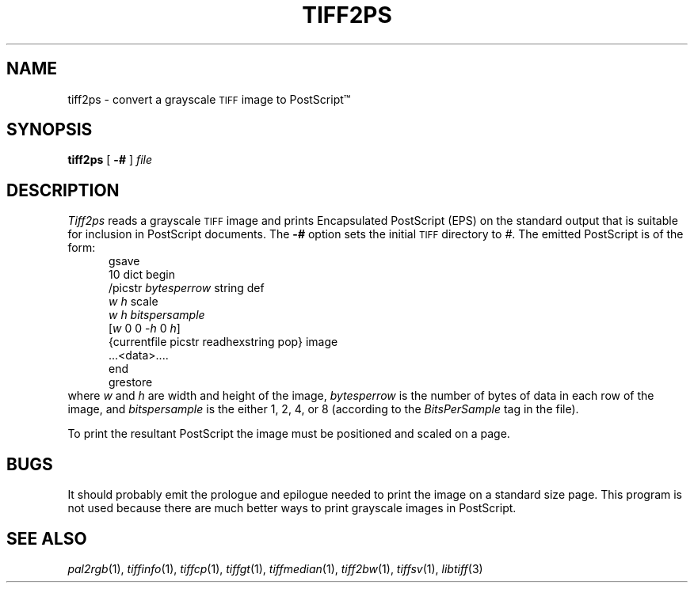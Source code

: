 .\"	$Header: /usr/people/sam/tiff/man/man1/RCS/tiff2ps.1,v 1.6 90/11/25 11:15:48 sam Exp $
.\"
.\" Copyright (c) 1989 by Sam Leffler.
.\" All rights reserved.
.\"
.\" This file is provided for unrestricted use provided that this
.\" legend is included on all tape media and as a part of the
.\" software program in whole or part.  Users may copy, modify or
.\" distribute this file at will.
.\"
.TH TIFF2PS 1 "May 2, 1990"
.SH NAME
tiff2ps \- convert a grayscale
.SM TIFF
image to PostScript\(tm
.SH SYNOPSIS
.B tiff2ps
[
.B \-#
]
.I file
.SH DESCRIPTION
.I Tiff2ps
reads a grayscale
.SM TIFF
image and prints Encapsulated
PostScript (EPS) on the standard output that is suitable for
inclusion in PostScript documents.
The
.B \-#
option sets the initial
.SM TIFF
directory to
.IR # .
The emitted PostScript is of the form:
.sp .5
.in +5
.nf
gsave
10 dict begin
/picstr \fIbytesperrow\fP string def
\fIw\fP \fIh\fP scale
\fIw\fP \fIh\fP \fIbitspersample\fP
[\fIw\fP 0 0 \-\fIh\fP 0 \fIh\fP]
{currentfile picstr readhexstring pop} image
\&...<data>....
end
grestore
.fi
.in -5
.sp .5
where
.I w
and
.I h
are width and height of the image,
.I bytesperrow
is the number of bytes of data in each row of the image, and
.I bitspersample
is the either 1, 2, 4, or 8 (according to the
.I BitsPerSample
tag in the file).
.PP
To print the resultant PostScript the image must be positioned and
scaled on a page.
.SH BUGS
It should probably emit the prologue and epilogue needed to
print the image on a standard size page.
This program is not used because there are much better ways
to print grayscale images in PostScript.
.SH "SEE ALSO"
.IR pal2rgb (1),
.IR tiffinfo (1),
.IR tiffcp (1),
.IR tiffgt (1),
.IR tiffmedian (1),
.IR tiff2bw (1),
.IR tiffsv (1),
.IR libtiff (3)
